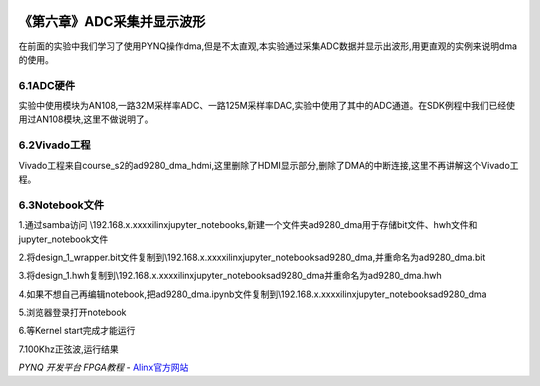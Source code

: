 .. image:: images/images_0/88.png  

========================================
《第六章》ADC采集并显示波形
========================================

在前面的实验中我们学习了使用PYNQ操作dma,但是不太直观,本实验通过采集ADC数据并显示出波形,用更直观的实例来说明dma的使用。

6.1ADC硬件
========================================
实验中使用模块为AN108,一路32M采样率ADC、一路125M采样率DAC,实验中使用了其中的ADC通道。在SDK例程中我们已经使用过AN108模块,这里不做说明了。

.. image:: images/images_6/image42.png  
   :align: center

6.2Vivado工程
========================================
Vivado工程来自course_s2的ad9280_dma_hdmi,这里删除了HDMI显示部分,删除了DMA的中断连接,这里不再讲解这个Vivado工程。

.. image:: images/images_6/image43.png  
   :align: center

6.3Notebook文件
========================================
1.通过samba访问 \\192.168.x.xxx\xilinx\jupyter_notebooks,新建一个文件夹ad9280_dma用于存储bit文件、hwh文件和jupyter_notebook文件

.. image:: images/images_6/image44.png  
   :align: center

2.将design_1_wrapper.bit文件复制到\\192.168.x.xxx\xilinx\jupyter_notebooks\ad9280_dma,并重命名为ad9280_dma.bit

.. image:: images/images_6/image45.png  
   :align: center

3.将design_1.hwh复制到\\192.168.x.xxx\xilinx\jupyter_notebooks\ad9280_dma并重命名为ad9280_dma.hwh

.. image:: images/images_6/image46.png  
   :align: center

4.如果不想自己再编辑notebook,把ad9280_dma.ipynb文件复制到\\192.168.x.xxx\xilinx\jupyter_notebooks\ad9280_dma

.. image:: images/images_6/image47.png  
   :align: center

5.浏览器登录打开notebook

.. image:: images/images_6/image48.png  
   :align: center

6.等Kernel start完成才能运行

.. image:: images/images_6/image49.png  
   :align: center

7.100Khz正弦波,运行结果

.. image:: images/images_6/image50.png  
   :align: center

.. image:: images/images_0/888.png  

*PYNQ 开发平台 FPGA教程*    - `Alinx官方网站 <http://www.alinx.com>`_

